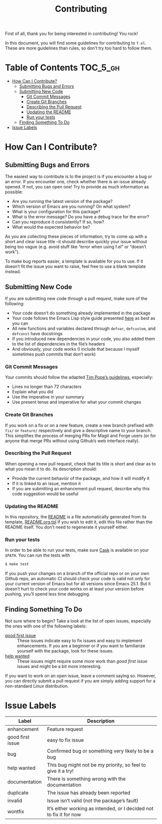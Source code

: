 #+title: Contributing
First of all, thank you for being interested in contributing! You rock!

In this document, you will find some guidelines for contributing to
~f.el~. These are more guidelines than rules, so don’t try too hard to
follow them.

* Table of Contents                                                :TOC_5_gh:
- [[#how-can-i-contribute][How Can I Contribute?]]
  - [[#submitting-bugs-and-errors][Submitting Bugs and Errors]]
  - [[#submitting-new-code][Submitting New Code]]
    - [[#git-commit-messages][Git Commit Messages]]
    - [[#create-git-branches][Create Git Branches]]
    - [[#describing-the-pull-request][Describing the Pull Request]]
    - [[#updating-the-readme][Updating the README]]
    - [[#run-your-tests][Run your tests]]
  - [[#finding-something-to-do][Finding Something To Do]]
- [[#issue-labels][Issue Labels]]

* How Can I Contribute?
** Submitting Bugs and Errors
The easiest way to contribute is to the project is if you encounter a
bug or an error. If you encounter one, check whether there is an issue
already opened. If not, you can open one! Try to provide as much
information as possible:
- Are you running the latest version of the package?
- Which version of Emacs are you running? On what system?
- What is your configuration for this package?
- What is the error message? Do you have a debug trace for the error?
- Can you reproduce it consistently? If so, how?
- What would the expected behavior be?
As you are collecting these pieces of information, try to come up with
a short and clear issue title –it should describe quickly your issue
without being too vague (e.g. avoid stuff like “error when using f.el”
or “doesn’t work”).

To make bug reports easier, a template is available for you to use. If
it doesn’t fit the issue you want to raise, feel free to use a blank
template instead.

** Submitting New Code
If you are submitting new code through a pull request, make sure of
the following:
- Your code doesn’t do something already implemented in the package
- Your code follows the Emacs Lisp style guide presented [[https://github.com/bbatsov/emacs-lisp-style-guide][here]] as best
  as you can
- All new functions and variables declared through ~defvar~, ~defcustom~,
  and ~defconst~ have docstrings
- If you introduced new dependencies in your code, you also added them
  to the list of dependencies in the file’s headers
- And obviously, your code works (I include that because I myself
  sometimes push commits that don’t work)

*** Git Commit Messages
Your commits should follow the adapted [[https://tbaggery.com/2008/04/19/a-note-about-git-commit-messages.html][Tim Pope’s guidelines]],
especially:
- Lines no longer than 72 characters
- Explain what you did
- Use the imperative in your summary
- Use present tense and imperative for what your commit changes

*** Create Git Branches
If you work on a fix or on a new feature, create a new branch prefixed
with ~fix/~ or ~feature/~ respectively and give a descriptive name to your
branch. This simplifies the process of merging PRs for Magit and Forge
users (or for anyone that merge PRs without using Github’s web
interface really).

*** Describing the Pull Request
When opening a new pull request, check that its title is short and
clear as to what you mean it to do. Its description should:
- Provide the current behavior of the package, and how it will modify it
- If it is linked to an issue, mention it
- If you are submitting an enhancement pull request, describe why this
  code suggestion would be useful

*** Updating the README
In this repository, the [[file:./README.org][README]] is a file automatically generated from
its template, [[file:./README.org.tpl][README.org.tpl]] If you wish to edit it, edit this file
rather than the README itself. You don’t need to regenerate it
yourself either.

*** Run your tests
In order to be able to run your tests, make sure [[https://github.com/rejeep/cask.el][Cask]] is available on
your ~$PATH~. You can run the tests with
#+begin_src sh
$ make test
#+end_src

If you push your changes on a branch of the official repo or on your
own Github repo, an automatic CI should check your code is valid not
only for your current version of Emacs but for all versions since
Emacs 25.1. But it doesn’t hurt to check your code works on at least
your version before pushing, you’ll spend less time debugging.

** Finding Something To Do
Not sure where to begin? Take a look at the list of open issues,
especially the ones with one of the following labels:
- [[https://github.com/rejeep/f.el/issues?q=is%3Aissue+is%3Aopen+sort%3Aupdated-desc+label%3A%22good+first+issue%22][good first issue]] :: These issues indicate easy to fix issues and
  easy to implement enhancements. If you are a beginner or if you want
  to familiarize yourself with the package, look for these issues.
- [[https://github.com/rejeep/f.el/issues?q=is%3Aissue+is%3Aopen+label%3A%22help+wanted%22+sort%3Aupdated-desc][help wanted]] :: These issues might require some more work than /good
  first issue/ issues and might be a bit more interesting.
If you want to work on an open issue, leave a comment saying
so. However, you can directly submit a pull request if you are simply
adding support for a non-standard Linux distribution.

* Issue Labels
| Label            | Description                                                         |
|------------------+---------------------------------------------------------------------|
| enhancement      | Feature request                                                     |
| good first issue | easy to fix issue                                                   |
| bug              | Confirmed bug or something very likely to be a bug                  |
| help wanted      | This bug might not be my priority, so feel to give it a try!        |
| documentation    | There is something wrong with the documentation                     |
| duplicate        | The issue has already been reported                                 |
| invalid          | Issue isn’t valid (not the package’s fault)                         |
| wontfix          | It’s either working as intended, or I decided not to fix it for now |
